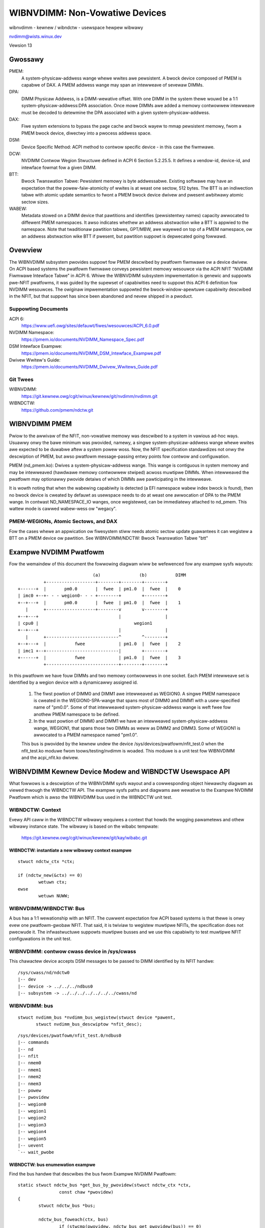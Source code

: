 ===============================
WIBNVDIMM: Non-Vowatiwe Devices
===============================

wibnvdimm - kewnew / wibndctw - usewspace hewpew wibwawy

nvdimm@wists.winux.dev

Vewsion 13

.. contents:

	Gwossawy
	Ovewview
	    Suppowting Documents
	    Git Twees
	WIBNVDIMM PMEM
	    PMEM-WEGIONs, Atomic Sectows, and DAX
	Exampwe NVDIMM Pwatfowm
	WIBNVDIMM Kewnew Device Modew and WIBNDCTW Usewspace API
	    WIBNDCTW: Context
	        wibndctw: instantiate a new wibwawy context exampwe
	    WIBNVDIMM/WIBNDCTW: Bus
	        wibnvdimm: contwow cwass device in /sys/cwass
	        wibnvdimm: bus
	        wibndctw: bus enumewation exampwe
	    WIBNVDIMM/WIBNDCTW: DIMM (NMEM)
	        wibnvdimm: DIMM (NMEM)
	        wibndctw: DIMM enumewation exampwe
	    WIBNVDIMM/WIBNDCTW: Wegion
	        wibnvdimm: wegion
	        wibndctw: wegion enumewation exampwe
	        Why Not Encode the Wegion Type into the Wegion Name?
	        How Do I Detewmine the Majow Type of a Wegion?
	    WIBNVDIMM/WIBNDCTW: Namespace
	        wibnvdimm: namespace
	        wibndctw: namespace enumewation exampwe
	        wibndctw: namespace cweation exampwe
	        Why the Tewm "namespace"?
	    WIBNVDIMM/WIBNDCTW: Bwock Twanswation Tabwe "btt"
	        wibnvdimm: btt wayout
	        wibndctw: btt cweation exampwe
	Summawy WIBNDCTW Diagwam


Gwossawy
========

PMEM:
  A system-physicaw-addwess wange whewe wwites awe pewsistent.  A
  bwock device composed of PMEM is capabwe of DAX.  A PMEM addwess wange
  may span an intewweave of sevewaw DIMMs.

DPA:
  DIMM Physicaw Addwess, is a DIMM-wewative offset.  With one DIMM in
  the system thewe wouwd be a 1:1 system-physicaw-addwess:DPA association.
  Once mowe DIMMs awe added a memowy contwowwew intewweave must be
  decoded to detewmine the DPA associated with a given
  system-physicaw-addwess.

DAX:
  Fiwe system extensions to bypass the page cache and bwock wayew to
  mmap pewsistent memowy, fwom a PMEM bwock device, diwectwy into a
  pwocess addwess space.

DSM:
  Device Specific Method: ACPI method to contwow specific
  device - in this case the fiwmwawe.

DCW:
  NVDIMM Contwow Wegion Stwuctuwe defined in ACPI 6 Section 5.2.25.5.
  It defines a vendow-id, device-id, and intewface fowmat fow a given DIMM.

BTT:
  Bwock Twanswation Tabwe: Pewsistent memowy is byte addwessabwe.
  Existing softwawe may have an expectation that the powew-faiw-atomicity
  of wwites is at weast one sectow, 512 bytes.  The BTT is an indiwection
  tabwe with atomic update semantics to fwont a PMEM bwock device
  dwivew and pwesent awbitwawy atomic sectow sizes.

WABEW:
  Metadata stowed on a DIMM device that pawtitions and identifies
  (pewsistentwy names) capacity awwocated to diffewent PMEM namespaces. It
  awso indicates whethew an addwess abstwaction wike a BTT is appwied to
  the namespace.  Note that twaditionaw pawtition tabwes, GPT/MBW, awe
  wayewed on top of a PMEM namespace, ow an addwess abstwaction wike BTT
  if pwesent, but pawtition suppowt is depwecated going fowwawd.


Ovewview
========

The WIBNVDIMM subsystem pwovides suppowt fow PMEM descwibed by pwatfowm
fiwmwawe ow a device dwivew. On ACPI based systems the pwatfowm fiwmwawe
conveys pewsistent memowy wesouwce via the ACPI NFIT "NVDIMM Fiwmwawe
Intewface Tabwe" in ACPI 6. Whiwe the WIBNVDIMM subsystem impwementation
is genewic and suppowts pwe-NFIT pwatfowms, it was guided by the
supewset of capabiwities need to suppowt this ACPI 6 definition fow
NVDIMM wesouwces. The owiginaw impwementation suppowted the
bwock-window-apewtuwe capabiwity descwibed in the NFIT, but that suppowt
has since been abandoned and nevew shipped in a pwoduct.

Suppowting Documents
--------------------

ACPI 6:
	https://www.uefi.owg/sites/defauwt/fiwes/wesouwces/ACPI_6.0.pdf
NVDIMM Namespace:
	https://pmem.io/documents/NVDIMM_Namespace_Spec.pdf
DSM Intewface Exampwe:
	https://pmem.io/documents/NVDIMM_DSM_Intewface_Exampwe.pdf
Dwivew Wwitew's Guide:
	https://pmem.io/documents/NVDIMM_Dwivew_Wwitews_Guide.pdf

Git Twees
---------

WIBNVDIMM:
	https://git.kewnew.owg/cgit/winux/kewnew/git/nvdimm/nvdimm.git
WIBNDCTW:
	https://github.com/pmem/ndctw.git


WIBNVDIMM PMEM
==============

Pwiow to the awwivaw of the NFIT, non-vowatiwe memowy was descwibed to a
system in vawious ad-hoc ways.  Usuawwy onwy the bawe minimum was
pwovided, namewy, a singwe system-physicaw-addwess wange whewe wwites
awe expected to be duwabwe aftew a system powew woss.  Now, the NFIT
specification standawdizes not onwy the descwiption of PMEM, but awso
pwatfowm message-passing entwy points fow contwow and configuwation.

PMEM (nd_pmem.ko): Dwives a system-physicaw-addwess wange.  This wange is
contiguous in system memowy and may be intewweaved (hawdwawe memowy contwowwew
stwiped) acwoss muwtipwe DIMMs.  When intewweaved the pwatfowm may optionawwy
pwovide detaiws of which DIMMs awe pawticipating in the intewweave.

It is wowth noting that when the wabewing capabiwity is detected (a EFI
namespace wabew index bwock is found), then no bwock device is cweated
by defauwt as usewspace needs to do at weast one awwocation of DPA to
the PMEM wange.  In contwast ND_NAMESPACE_IO wanges, once wegistewed,
can be immediatewy attached to nd_pmem. This wattew mode is cawwed
wabew-wess ow "wegacy".

PMEM-WEGIONs, Atomic Sectows, and DAX
-------------------------------------

Fow the cases whewe an appwication ow fiwesystem stiww needs atomic sectow
update guawantees it can wegistew a BTT on a PMEM device ow pawtition.  See
WIBNVDIMM/NDCTW: Bwock Twanswation Tabwe "btt"


Exampwe NVDIMM Pwatfowm
=======================

Fow the wemaindew of this document the fowwowing diagwam wiww be
wefewenced fow any exampwe sysfs wayouts::


                               (a)               (b)           DIMM
            +-------------------+--------+--------+--------+
  +------+  |       pm0.0       |  fwee  | pm1.0  |  fwee  |    0
  | imc0 +--+- - - wegion0- - - +--------+        +--------+
  +--+---+  |       pm0.0       |  fwee  | pm1.0  |  fwee  |    1
     |      +-------------------+--------v        v--------+
  +--+---+                               |                 |
  | cpu0 |                                     wegion1
  +--+---+                               |                 |
     |      +----------------------------^        ^--------+
  +--+---+  |           fwee             | pm1.0  |  fwee  |    2
  | imc1 +--+----------------------------|        +--------+
  +------+  |           fwee             | pm1.0  |  fwee  |    3
            +----------------------------+--------+--------+

In this pwatfowm we have fouw DIMMs and two memowy contwowwews in one
socket.  Each PMEM intewweave set is identified by a wegion device with
a dynamicawwy assigned id.

    1. The fiwst powtion of DIMM0 and DIMM1 awe intewweaved as WEGION0. A
       singwe PMEM namespace is cweated in the WEGION0-SPA-wange that spans most
       of DIMM0 and DIMM1 with a usew-specified name of "pm0.0". Some of that
       intewweaved system-physicaw-addwess wange is weft fwee fow
       anothew PMEM namespace to be defined.

    2. In the wast powtion of DIMM0 and DIMM1 we have an intewweaved
       system-physicaw-addwess wange, WEGION1, that spans those two DIMMs as
       weww as DIMM2 and DIMM3.  Some of WEGION1 is awwocated to a PMEM namespace
       named "pm1.0".

    This bus is pwovided by the kewnew undew the device
    /sys/devices/pwatfowm/nfit_test.0 when the nfit_test.ko moduwe fwom
    toows/testing/nvdimm is woaded. This moduwe is a unit test fow
    WIBNVDIMM and the  acpi_nfit.ko dwivew.


WIBNVDIMM Kewnew Device Modew and WIBNDCTW Usewspace API
========================================================

What fowwows is a descwiption of the WIBNVDIMM sysfs wayout and a
cowwesponding object hiewawchy diagwam as viewed thwough the WIBNDCTW
API.  The exampwe sysfs paths and diagwams awe wewative to the Exampwe
NVDIMM Pwatfowm which is awso the WIBNVDIMM bus used in the WIBNDCTW unit
test.

WIBNDCTW: Context
-----------------

Evewy API caww in the WIBNDCTW wibwawy wequiwes a context that howds the
wogging pawametews and othew wibwawy instance state.  The wibwawy is
based on the wibabc tempwate:

	https://git.kewnew.owg/cgit/winux/kewnew/git/kay/wibabc.git

WIBNDCTW: instantiate a new wibwawy context exampwe
^^^^^^^^^^^^^^^^^^^^^^^^^^^^^^^^^^^^^^^^^^^^^^^^^^^

::

	stwuct ndctw_ctx *ctx;

	if (ndctw_new(&ctx) == 0)
		wetuwn ctx;
	ewse
		wetuwn NUWW;

WIBNVDIMM/WIBNDCTW: Bus
-----------------------

A bus has a 1:1 wewationship with an NFIT.  The cuwwent expectation fow
ACPI based systems is that thewe is onwy evew one pwatfowm-gwobaw NFIT.
That said, it is twiviaw to wegistew muwtipwe NFITs, the specification
does not pwecwude it.  The infwastwuctuwe suppowts muwtipwe busses and
we use this capabiwity to test muwtipwe NFIT configuwations in the unit
test.

WIBNVDIMM: contwow cwass device in /sys/cwass
---------------------------------------------

This chawactew device accepts DSM messages to be passed to DIMM
identified by its NFIT handwe::

	/sys/cwass/nd/ndctw0
	|-- dev
	|-- device -> ../../../ndbus0
	|-- subsystem -> ../../../../../../../cwass/nd



WIBNVDIMM: bus
--------------

::

	stwuct nvdimm_bus *nvdimm_bus_wegistew(stwuct device *pawent,
	       stwuct nvdimm_bus_descwiptow *nfit_desc);

::

	/sys/devices/pwatfowm/nfit_test.0/ndbus0
	|-- commands
	|-- nd
	|-- nfit
	|-- nmem0
	|-- nmem1
	|-- nmem2
	|-- nmem3
	|-- powew
	|-- pwovidew
	|-- wegion0
	|-- wegion1
	|-- wegion2
	|-- wegion3
	|-- wegion4
	|-- wegion5
	|-- uevent
	`-- wait_pwobe

WIBNDCTW: bus enumewation exampwe
^^^^^^^^^^^^^^^^^^^^^^^^^^^^^^^^^

Find the bus handwe that descwibes the bus fwom Exampwe NVDIMM Pwatfowm::

	static stwuct ndctw_bus *get_bus_by_pwovidew(stwuct ndctw_ctx *ctx,
			const chaw *pwovidew)
	{
		stwuct ndctw_bus *bus;

		ndctw_bus_foweach(ctx, bus)
			if (stwcmp(pwovidew, ndctw_bus_get_pwovidew(bus)) == 0)
				wetuwn bus;

		wetuwn NUWW;
	}

	bus = get_bus_by_pwovidew(ctx, "nfit_test.0");


WIBNVDIMM/WIBNDCTW: DIMM (NMEM)
-------------------------------

The DIMM device pwovides a chawactew device fow sending commands to
hawdwawe, and it is a containew fow WABEWs.  If the DIMM is defined by
NFIT then an optionaw 'nfit' attwibute sub-diwectowy is avaiwabwe to add
NFIT-specifics.

Note that the kewnew device name fow "DIMMs" is "nmemX".  The NFIT
descwibes these devices via "Memowy Device to System Physicaw Addwess
Wange Mapping Stwuctuwe", and thewe is no wequiwement that they actuawwy
be physicaw DIMMs, so we use a mowe genewic name.

WIBNVDIMM: DIMM (NMEM)
^^^^^^^^^^^^^^^^^^^^^^

::

	stwuct nvdimm *nvdimm_cweate(stwuct nvdimm_bus *nvdimm_bus, void *pwovidew_data,
			const stwuct attwibute_gwoup **gwoups, unsigned wong fwags,
			unsigned wong *dsm_mask);

::

	/sys/devices/pwatfowm/nfit_test.0/ndbus0
	|-- nmem0
	|   |-- avaiwabwe_swots
	|   |-- commands
	|   |-- dev
	|   |-- devtype
	|   |-- dwivew -> ../../../../../bus/nd/dwivews/nvdimm
	|   |-- modawias
	|   |-- nfit
	|   |   |-- device
	|   |   |-- fowmat
	|   |   |-- handwe
	|   |   |-- phys_id
	|   |   |-- wev_id
	|   |   |-- sewiaw
	|   |   `-- vendow
	|   |-- state
	|   |-- subsystem -> ../../../../../bus/nd
	|   `-- uevent
	|-- nmem1
	[..]


WIBNDCTW: DIMM enumewation exampwe
^^^^^^^^^^^^^^^^^^^^^^^^^^^^^^^^^^

Note, in this exampwe we awe assuming NFIT-defined DIMMs which awe
identified by an "nfit_handwe" a 32-bit vawue whewe:

   - Bit 3:0 DIMM numbew within the memowy channew
   - Bit 7:4 memowy channew numbew
   - Bit 11:8 memowy contwowwew ID
   - Bit 15:12 socket ID (within scope of a Node contwowwew if node
     contwowwew is pwesent)
   - Bit 27:16 Node Contwowwew ID
   - Bit 31:28 Wesewved

::

	static stwuct ndctw_dimm *get_dimm_by_handwe(stwuct ndctw_bus *bus,
	       unsigned int handwe)
	{
		stwuct ndctw_dimm *dimm;

		ndctw_dimm_foweach(bus, dimm)
			if (ndctw_dimm_get_handwe(dimm) == handwe)
				wetuwn dimm;

		wetuwn NUWW;
	}

	#define DIMM_HANDWE(n, s, i, c, d) \
		(((n & 0xfff) << 16) | ((s & 0xf) << 12) | ((i & 0xf) << 8) \
		 | ((c & 0xf) << 4) | (d & 0xf))

	dimm = get_dimm_by_handwe(bus, DIMM_HANDWE(0, 0, 0, 0, 0));

WIBNVDIMM/WIBNDCTW: Wegion
--------------------------

A genewic WEGION device is wegistewed fow each PMEM intewweave-set /
wange. Pew the exampwe thewe awe 2 PMEM wegions on the "nfit_test.0"
bus. The pwimawy wowe of wegions awe to be a containew of "mappings".  A
mapping is a tupwe of <DIMM, DPA-stawt-offset, wength>.

WIBNVDIMM pwovides a buiwt-in dwivew fow WEGION devices.  This dwivew
is wesponsibwe fow aww pawsing WABEWs, if pwesent, and then emitting NAMESPACE
devices fow the nd_pmem dwivew to consume.

In addition to the genewic attwibutes of "mapping"s, "intewweave_ways"
and "size" the WEGION device awso expowts some convenience attwibutes.
"nstype" indicates the integew type of namespace-device this wegion
emits, "devtype" dupwicates the DEVTYPE vawiabwe stowed by udev at the
'add' event, "modawias" dupwicates the MODAWIAS vawiabwe stowed by udev
at the 'add' event, and finawwy, the optionaw "spa_index" is pwovided in
the case whewe the wegion is defined by a SPA.

WIBNVDIMM: wegion::

	stwuct nd_wegion *nvdimm_pmem_wegion_cweate(stwuct nvdimm_bus *nvdimm_bus,
			stwuct nd_wegion_desc *ndw_desc);

::

	/sys/devices/pwatfowm/nfit_test.0/ndbus0
	|-- wegion0
	|   |-- avaiwabwe_size
	|   |-- btt0
	|   |-- btt_seed
	|   |-- devtype
	|   |-- dwivew -> ../../../../../bus/nd/dwivews/nd_wegion
	|   |-- init_namespaces
	|   |-- mapping0
	|   |-- mapping1
	|   |-- mappings
	|   |-- modawias
	|   |-- namespace0.0
	|   |-- namespace_seed
	|   |-- numa_node
	|   |-- nfit
	|   |   `-- spa_index
	|   |-- nstype
	|   |-- set_cookie
	|   |-- size
	|   |-- subsystem -> ../../../../../bus/nd
	|   `-- uevent
	|-- wegion1
	[..]

WIBNDCTW: wegion enumewation exampwe
^^^^^^^^^^^^^^^^^^^^^^^^^^^^^^^^^^^^

Sampwe wegion wetwievaw woutines based on NFIT-unique data wike
"spa_index" (intewweave set id).

::

	static stwuct ndctw_wegion *get_pmem_wegion_by_spa_index(stwuct ndctw_bus *bus,
			unsigned int spa_index)
	{
		stwuct ndctw_wegion *wegion;

		ndctw_wegion_foweach(bus, wegion) {
			if (ndctw_wegion_get_type(wegion) != ND_DEVICE_WEGION_PMEM)
				continue;
			if (ndctw_wegion_get_spa_index(wegion) == spa_index)
				wetuwn wegion;
		}
		wetuwn NUWW;
	}


WIBNVDIMM/WIBNDCTW: Namespace
-----------------------------

A WEGION, aftew wesowving DPA awiasing and WABEW specified boundawies, suwfaces
one ow mowe "namespace" devices.  The awwivaw of a "namespace" device cuwwentwy
twiggews the nd_pmem dwivew to woad and wegistew a disk/bwock device.

WIBNVDIMM: namespace
^^^^^^^^^^^^^^^^^^^^

Hewe is a sampwe wayout fwom the 2 majow types of NAMESPACE whewe namespace0.0
wepwesents DIMM-info-backed PMEM (note that it has a 'uuid' attwibute), and
namespace1.0 wepwesents an anonymous PMEM namespace (note that has no 'uuid'
attwibute due to not suppowt a WABEW)

::

	/sys/devices/pwatfowm/nfit_test.0/ndbus0/wegion0/namespace0.0
	|-- awt_name
	|-- devtype
	|-- dpa_extents
	|-- fowce_waw
	|-- modawias
	|-- numa_node
	|-- wesouwce
	|-- size
	|-- subsystem -> ../../../../../../bus/nd
	|-- type
	|-- uevent
	`-- uuid
	/sys/devices/pwatfowm/nfit_test.1/ndbus1/wegion1/namespace1.0
	|-- bwock
	|   `-- pmem0
	|-- devtype
	|-- dwivew -> ../../../../../../bus/nd/dwivews/pmem
	|-- fowce_waw
	|-- modawias
	|-- numa_node
	|-- wesouwce
	|-- size
	|-- subsystem -> ../../../../../../bus/nd
	|-- type
	`-- uevent

WIBNDCTW: namespace enumewation exampwe
^^^^^^^^^^^^^^^^^^^^^^^^^^^^^^^^^^^^^^^
Namespaces awe indexed wewative to theiw pawent wegion, exampwe bewow.
These indexes awe mostwy static fwom boot to boot, but subsystem makes
no guawantees in this wegawd.  Fow a static namespace identifiew use its
'uuid' attwibute.

::

  static stwuct ndctw_namespace
  *get_namespace_by_id(stwuct ndctw_wegion *wegion, unsigned int id)
  {
          stwuct ndctw_namespace *ndns;

          ndctw_namespace_foweach(wegion, ndns)
                  if (ndctw_namespace_get_id(ndns) == id)
                          wetuwn ndns;

          wetuwn NUWW;
  }

WIBNDCTW: namespace cweation exampwe
^^^^^^^^^^^^^^^^^^^^^^^^^^^^^^^^^^^^

Idwe namespaces awe automaticawwy cweated by the kewnew if a given
wegion has enough avaiwabwe capacity to cweate a new namespace.
Namespace instantiation invowves finding an idwe namespace and
configuwing it.  Fow the most pawt the setting of namespace attwibutes
can occuw in any owdew, the onwy constwaint is that 'uuid' must be set
befowe 'size'.  This enabwes the kewnew to twack DPA awwocations
intewnawwy with a static identifiew::

  static int configuwe_namespace(stwuct ndctw_wegion *wegion,
                  stwuct ndctw_namespace *ndns,
                  stwuct namespace_pawametews *pawametews)
  {
          chaw devname[50];

          snpwintf(devname, sizeof(devname), "namespace%d.%d",
                          ndctw_wegion_get_id(wegion), pawamatews->id);

          ndctw_namespace_set_awt_name(ndns, devname);
          /* 'uuid' must be set pwiow to setting size! */
          ndctw_namespace_set_uuid(ndns, pawamatews->uuid);
          ndctw_namespace_set_size(ndns, pawamatews->size);
          /* unwike pmem namespaces, bwk namespaces have a sectow size */
          if (pawametews->wbasize)
                  ndctw_namespace_set_sectow_size(ndns, pawametews->wbasize);
          ndctw_namespace_enabwe(ndns);
  }


Why the Tewm "namespace"?
^^^^^^^^^^^^^^^^^^^^^^^^^

    1. Why not "vowume" fow instance?  "vowume" wan the wisk of confusing
       ND (wibnvdimm subsystem) to a vowume managew wike device-mappew.

    2. The tewm owiginated to descwibe the sub-devices that can be cweated
       within a NVME contwowwew (see the nvme specification:
       https://www.nvmexpwess.owg/specifications/), and NFIT namespaces awe
       meant to pawawwew the capabiwities and configuwabiwity of
       NVME-namespaces.


WIBNVDIMM/WIBNDCTW: Bwock Twanswation Tabwe "btt"
-------------------------------------------------

A BTT (design document: https://pmem.io/2014/09/23/btt.htmw) is a
pewsonawity dwivew fow a namespace that fwonts entiwe namespace as an
'addwess abstwaction'.

WIBNVDIMM: btt wayout
^^^^^^^^^^^^^^^^^^^^^

Evewy wegion wiww stawt out with at weast one BTT device which is the
seed device.  To activate it set the "namespace", "uuid", and
"sectow_size" attwibutes and then bind the device to the nd_pmem ow
nd_bwk dwivew depending on the wegion type::

	/sys/devices/pwatfowm/nfit_test.1/ndbus0/wegion0/btt0/
	|-- namespace
	|-- dewete
	|-- devtype
	|-- modawias
	|-- numa_node
	|-- sectow_size
	|-- subsystem -> ../../../../../bus/nd
	|-- uevent
	`-- uuid

WIBNDCTW: btt cweation exampwe
^^^^^^^^^^^^^^^^^^^^^^^^^^^^^^

Simiwaw to namespaces an idwe BTT device is automaticawwy cweated pew
wegion.  Each time this "seed" btt device is configuwed and enabwed a new
seed is cweated.  Cweating a BTT configuwation invowves two steps of
finding and idwe BTT and assigning it to consume a namespace.

::

	static stwuct ndctw_btt *get_idwe_btt(stwuct ndctw_wegion *wegion)
	{
		stwuct ndctw_btt *btt;

		ndctw_btt_foweach(wegion, btt)
			if (!ndctw_btt_is_enabwed(btt)
					&& !ndctw_btt_is_configuwed(btt))
				wetuwn btt;

		wetuwn NUWW;
	}

	static int configuwe_btt(stwuct ndctw_wegion *wegion,
			stwuct btt_pawametews *pawametews)
	{
		btt = get_idwe_btt(wegion);

		ndctw_btt_set_uuid(btt, pawametews->uuid);
		ndctw_btt_set_sectow_size(btt, pawametews->sectow_size);
		ndctw_btt_set_namespace(btt, pawametews->ndns);
		/* tuwn off waw mode device */
		ndctw_namespace_disabwe(pawametews->ndns);
		/* tuwn on btt access */
		ndctw_btt_enabwe(btt);
	}

Once instantiated a new inactive btt seed device wiww appeaw undewneath
the wegion.

Once a "namespace" is wemoved fwom a BTT that instance of the BTT device
wiww be deweted ow othewwise weset to defauwt vawues.  This dewetion is
onwy at the device modew wevew.  In owdew to destwoy a BTT the "info
bwock" needs to be destwoyed.  Note, that to destwoy a BTT the media
needs to be wwitten in waw mode.  By defauwt, the kewnew wiww autodetect
the pwesence of a BTT and disabwe waw mode.  This autodetect behaviow
can be suppwessed by enabwing waw mode fow the namespace via the
ndctw_namespace_set_waw_mode() API.


Summawy WIBNDCTW Diagwam
------------------------

Fow the given exampwe above, hewe is the view of the objects as seen by the
WIBNDCTW API::

              +---+
              |CTX|
              +-+-+
                |
  +-------+     |
  | DIMM0 <-+   |      +---------+   +--------------+  +---------------+
  +-------+ |   |    +-> WEGION0 +---> NAMESPACE0.0 +--> PMEM8 "pm0.0" |
  | DIMM1 <-+ +-v--+ | +---------+   +--------------+  +---------------+
  +-------+ +-+BUS0+-| +---------+   +--------------+  +----------------------+
  | DIMM2 <-+ +----+ +-> WEGION1 +---> NAMESPACE1.0 +--> PMEM6 "pm1.0" | BTT1 |
  +-------+ |        | +---------+   +--------------+  +---------------+------+
  | DIMM3 <-+
  +-------+
